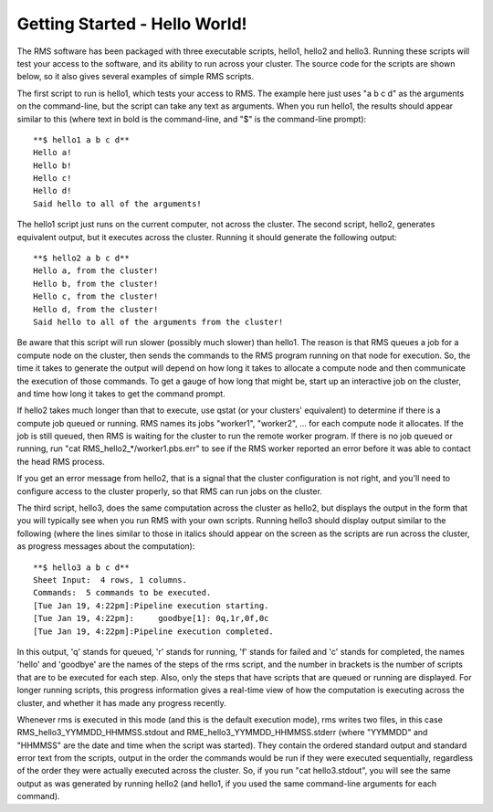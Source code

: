 
Getting Started - Hello World!
==============================

The RMS software has been packaged with three executable scripts, hello1, hello2 and hello3.  Running these
scripts will test your access to the software, and its ability to run across your cluster.  The source code
for the scripts are shown below, so it also gives several examples of simple RMS scripts.

The first script to run is hello1, which tests your access to RMS.  The example here just uses "a b c d" as
the arguments on the command-line, but the script can take any text as arguments.  When you run hello1, the
results should appear similar to this (where text in bold is the command-line, and "$" is the command-line
prompt): ::

   **$ hello1 a b c d**
   Hello a!
   Hello b!
   Hello c!
   Hello d!
   Said hello to all of the arguments!

The hello1 script just runs on the current computer, not across the cluster.  The second script, hello2,
generates equivalent output, but it executes across the cluster.  Running it should generate the following
output: ::

   **$ hello2 a b c d**
   Hello a, from the cluster!
   Hello b, from the cluster!
   Hello c, from the cluster!
   Hello d, from the cluster!
   Said hello to all of the arguments from the cluster!

Be aware that this script will run slower (possibly much slower) than hello1.  The reason is that RMS
queues a job for a compute node on the cluster, then sends the commands to the RMS program
running on that node for execution.  So, the time it takes to generate the output will depend on how
long it takes to allocate a compute node and then communicate the execution of those commands.  To get
a gauge of how long that might be, start up an interactive job on the cluster, and time how long it
takes to get the command prompt.

If hello2 takes much longer than that to execute, use qstat (or your clusters' equivalent) to determine
if there is a compute job queued or running.  RMS names its jobs "worker1", "worker2", ... for each 
compute node it allocates.  If the job is still queued, then RMS is waiting for the cluster to run
the remote worker program. If there is no job queued or running, run "cat RMS_hello2_*/worker1.pbs.err"
to see if the RMS worker reported an error before it was able to contact the head RMS process.

If you get an error message from hello2, that is a signal that the cluster configuration is not right,
and you'll need to configure access to the cluster properly, so that RMS can run jobs on the cluster.

The third script, hello3, does the same computation across the cluster as hello2, but displays the output
in the form that you will typically see when you run RMS with your own scripts.  Running hello3 should
display output similar to the following (where the lines similar to those in italics should appear on
the screen as the scripts are run across the cluster, as progress messages about the computation): ::

   **$ hello3 a b c d**
   Sheet Input:  4 rows, 1 columns.
   Commands:  5 commands to be executed.
   [Tue Jan 19, 4:22pm]:Pipeline execution starting.
   [Tue Jan 19, 4:22pm]:     goodbye[1]: 0q,1r,0f,0c
   [Tue Jan 19, 4:22pm]:Pipeline execution completed.

In this output, 'q' stands for queued, 'r' stands for running, 'f' stands for failed and 'c' stands
for completed, the names 'hello' and 'goodbye' are the names of the steps of the rms script, and the number
in brackets is the number of scripts that are to be executed for each step.  Also, only the steps that
have scripts that are queued or running are displayed.  For longer running scripts, this progress
information gives a real-time view of how the computation is executing across the cluster, and whether
it has made any progress recently.

Whenever rms is executed in this mode (and this is the default execution mode), rms writes two files,
in this case RMS_hello3_YYMMDD_HHMMSS.stdout and RME_hello3_YYMMDD_HHMMSS.stderr (where "YYMMDD" and
"HHMMSS" are the date and time when the script was started).  They contain the ordered standard output
and standard error text from the scripts, output in the order the commands would be run if they were
executed sequentially, regardless of the order they were actually executed across the cluster. So, if
you run "cat hello3.stdout", you will see the same output as was generated by running hello2 (and hello1,
if you used the same command-line arguments for each command).

